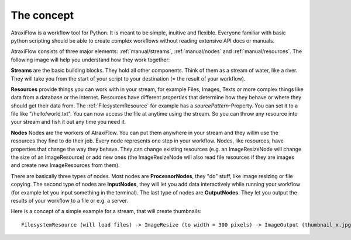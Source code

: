 The concept
***********

AtraxiFlow is a workflow tool for Python. It is meant to be simple, inuitive and
flexible. Everyone familiar with basic python scripting should be able to create
complex workflows without reading extensive API docs or manuals.

AtraxiFlow consists of three major elements: :ref:`manual/streams`, :ref:`manual/nodes` and :ref:`manual/resources`.
The following image will help you understand how they work together:

**Streams** are the basic building blocks. They hold all other components. Think of them as
a stream of water, like a river. They will take you from the start of your script to your destination
(= the result of your workflow).

**Resources** provide things you can work with in your stream, for example Files, Images, Texts or
more complex things like data from a database or the internet. Resources have different
*properties* that determine how they behave or where they should get their data from.
The :ref:`FilesystemResource` for example has a *sourcePattern*-Property. You can set it to
a file like "/hello/world.txt". You can now access the file at anytime using the stream.
So you can throw any resource into your stream and fish it out any time you need it.

**Nodes** Nodes are the workers of AtraxiFlow. You can put them anywhere in your stream and they willm use
the resources they find to do their job. Every node represents one step in your workflow.
Nodes, like resources, have properties that change the way they behave. They can change existing
resources (e.g. an ImageResizeNode will change the size of an ImageResource) or add new ones
(the ImageResizeNode will also read file resources if they are images and create new ImageResources
from them).

There are basically three types of nodes. Most nodes are **ProcessorNodes**, they "do" stuff, like image resizing or
file copying. The second type of nodes are **InputNodes**, they will let you
add data interactively while running your workflow (for example let you input something in the terminal).
The last type of nodes are **OutputNodes**. They let you output the results of your workflow to a file or e.g. a server.

Here is a concept of a simple example for a stream, that will create thumbnails: ::

    FilesystemResource (will load files) -> ImageResize (to width = 300 pixels) -> ImageOutput (thumbnail_x.jpg)

